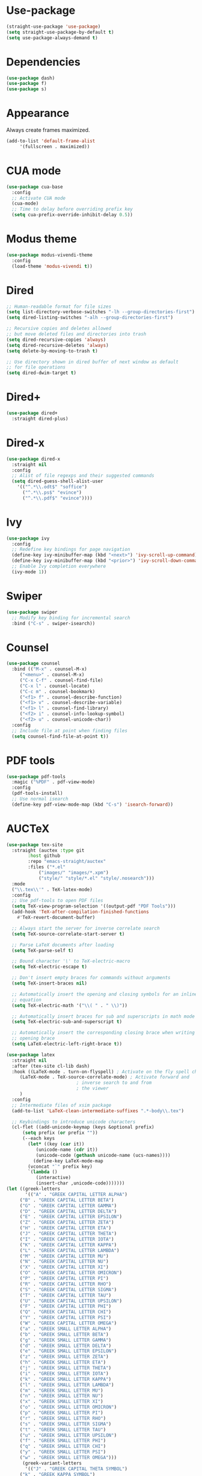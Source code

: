 * Use-package

  #+BEGIN_SRC emacs-lisp
  (straight-use-package 'use-package)
  (setq straight-use-package-by-default t)
  (setq use-package-always-demand t)
  #+END_SRC

* Dependencies

  #+BEGIN_SRC emacs-lisp
    (use-package dash)
    (use-package f)
    (use-package s)
  #+END_SRC

* Appearance

  Always create frames maximized.

  #+BEGIN_SRC emacs-lisp
    (add-to-list 'default-frame-alist
		 '(fullscreen . maximized))
  #+END_SRC

* CUA mode

  #+BEGIN_SRC emacs-lisp
    (use-package cua-base
      :config
      ;; Activate CUA mode
      (cua-mode)
      ;; Time to delay before overriding prefix key
      (setq cua-prefix-override-inhibit-delay 0.5))
  #+END_SRC

* Modus theme

  #+BEGIN_SRC emacs-lisp
    (use-package modus-vivendi-theme
      :config
      (load-theme 'modus-vivendi t))
  #+END_SRC

* Dired

  #+BEGIN_SRC emacs-lisp
    ;; Human-readable format for file sizes
    (setq list-directory-verbose-switches "-lh --group-directories-first")
    (setq dired-listing-switches "-alh --group-directories-first")

    ;; Recursive copies and deletes allowed
    ;; but move deleted files and directories into trash
    (setq dired-recursive-copies 'always)
    (setq dired-recursive-deletes 'always)
    (setq delete-by-moving-to-trash t)

    ;; Use directory shown in dired buffer of next window as default
    ;; for file operations
    (setq dired-dwim-target t)
  #+END_SRC

* Dired+

  #+BEGIN_SRC emacs-lisp
    (use-package dired+
      :straight dired-plus)
  #+END_SRC

* Dired-x

  #+BEGIN_SRC emacs-lisp
    (use-package dired-x
      :straight nil
      :config
      ;; Alist of file regexps and their suggested commands
      (setq dired-guess-shell-alist-user
	    '(("^.*\\.odt$" "soffice")
	      ("^.*\\.ps$" "evince")
	      ("^.*\\.pdf$" "evince"))))
  #+END_SRC

* Ivy

  #+BEGIN_SRC emacs-lisp
    (use-package ivy
      :config
      ;; Redefine key bindings for page navigation
      (define-key ivy-minibuffer-map (kbd "<next>") 'ivy-scroll-up-command)
      (define-key ivy-minibuffer-map (kbd "<prior>") 'ivy-scroll-down-command)
      ;; Enable Ivy completion everywhere
      (ivy-mode 1))
  #+END_SRC

* Swiper

  #+BEGIN_SRC emacs-lisp
    (use-package swiper
      ;; Modify key binding for incremental search
      :bind ("C-s" . swiper-isearch))
  #+END_SRC

* Counsel

  #+BEGIN_SRC emacs-lisp
    (use-package counsel
      :bind (("M-x" . counsel-M-x)
	     ("<menu>" . counsel-M-x)
	     ("C-x C-f" . counsel-find-file)
	     ("C-x l" . counsel-locate)
	     ("C-c m" . counsel-bookmark)
	     ("<f1> f" . counsel-describe-function)
	     ("<f1> v" . counsel-describe-variable)
	     ("<f1> l" . counsel-find-library)
	     ("<f2> i" . counsel-info-lookup-symbol)
	     ("<f2> u" . counsel-unicode-char))
      :config
      ;; Include file at point when finding files
      (setq counsel-find-file-at-point t))
  #+END_SRC

* PDF tools

  #+BEGIN_SRC emacs-lisp
    (use-package pdf-tools
      :magic ("%PDF" . pdf-view-mode)
      :config
      (pdf-tools-install)
      ;; Use normal isearch
      (define-key pdf-view-mode-map (kbd "C-s") 'isearch-forward))
  #+END_SRC

* AUCTeX

  #+BEGIN_SRC emacs-lisp
    (use-package tex-site
      :straight (auctex :type git
			:host github
			:repo "emacs-straight/auctex"
			:files ("*.el"
				("images/" "images/*.xpm")
				("style/" "style/*.el" "style/.nosearch")))
      :mode
      ("\\.tex\\'" . TeX-latex-mode)
      :config
      ;; Use pdf-tools to open PDF files
      (setq TeX-view-program-selection '((output-pdf "PDF Tools")))
      (add-hook 'TeX-after-compilation-finished-functions
		#'TeX-revert-document-buffer)

      ;; Always start the server for inverse correlate search
      (setq TeX-source-correlate-start-server t)

      ;; Parse LaTeX documents after loading
      (setq TeX-parse-self t)

      ;; Bound character '\' to TeX-electric-macro
      (setq TeX-electric-escape t)

      ;; Don't insert empty braces for commands without arguments
      (setq TeX-insert-braces nil)

      ;; Automatically insert the opening and closing symbols for an inline
      ;; equation
      (setq TeX-electric-math '("\\( " . " \\)"))

      ;; Automatically insert braces for sub and superscripts in math mode
      (setq TeX-electric-sub-and-superscript t)

      ;; Automatically insert the corresponding closing brace when writing an
      ;; opening brace
      (setq LaTeX-electric-left-right-brace t))

    (use-package latex
      :straight nil
      :after (tex-site cl-lib dash)
      :hook ((LaTeX-mode . turn-on-flyspell) ; Activate on the fly spell checking
	     (LaTeX-mode . TeX-source-correlate-mode) ; Activate forward and
						      ; inverse search to and from
						      ; the viewer
	     )
      :config
      ;; Intermediate files of xsim package
      (add-to-list 'LaTeX-clean-intermediate-suffixes ".*-body\\.tex")

      ;; Keybindings to introduce unicode characters
      (cl-flet ((add-unicode-keymap (keys &optional prefix)
		  (setq prefix (or prefix ""))
		  (--each keys
		    (let* ((key (car it))
			   (unicode-name (cdr it))
			   (unicode-code (gethash unicode-name (ucs-names))))
		      (define-key LaTeX-mode-map
			(vconcat "`" prefix key)
			`(lambda ()
			   (interactive)
			   (insert-char ,unicode-code)))))))
	(let ((greek-letters
	       '(("A" . "GREEK CAPITAL LETTER ALPHA")
		 ("B" . "GREEK CAPITAL LETTER BETA")
		 ("G" . "GREEK CAPITAL LETTER GAMMA")
		 ("D" . "GREEK CAPITAL LETTER DELTA")
		 ("E" . "GREEK CAPITAL LETTER EPSILON")
		 ("Z" . "GREEK CAPITAL LETTER ZETA")
		 ("H" . "GREEK CAPITAL LETTER ETA")
		 ("J" . "GREEK CAPITAL LETTER THETA")
		 ("I" . "GREEK CAPITAL LETTER IOTA")
		 ("K" . "GREEK CAPITAL LETTER KAPPA")
		 ("L" . "GREEK CAPITAL LETTER LAMBDA")
		 ("M" . "GREEK CAPITAL LETTER MU")
		 ("N" . "GREEK CAPITAL LETTER NU")
		 ("X" . "GREEK CAPITAL LETTER XI")
		 ("O" . "GREEK CAPITAL LETTER OMICRON")
		 ("P" . "GREEK CAPITAL LETTER PI")
		 ("R" . "GREEK CAPITAL LETTER RHO")
		 ("S" . "GREEK CAPITAL LETTER SIGMA")
		 ("T" . "GREEK CAPITAL LETTER TAU")
		 ("U" . "GREEK CAPITAL LETTER UPSILON")
		 ("F" . "GREEK CAPITAL LETTER PHI")
		 ("Q" . "GREEK CAPITAL LETTER CHI")
		 ("Y" . "GREEK CAPITAL LETTER PSI")
		 ("W" . "GREEK CAPITAL LETTER OMEGA")
		 ("a" . "GREEK SMALL LETTER ALPHA")
		 ("b" . "GREEK SMALL LETTER BETA")
		 ("g" . "GREEK SMALL LETTER GAMMA")
		 ("d" . "GREEK SMALL LETTER DELTA")
		 ("e" . "GREEK SMALL LETTER EPSILON")
		 ("z" . "GREEK SMALL LETTER ZETA")
		 ("h" . "GREEK SMALL LETTER ETA")
		 ("j" . "GREEK SMALL LETTER THETA")
		 ("i" . "GREEK SMALL LETTER IOTA")
		 ("k" . "GREEK SMALL LETTER KAPPA")
		 ("l" . "GREEK SMALL LETTER LAMBDA")
		 ("m" . "GREEK SMALL LETTER MU")
		 ("n" . "GREEK SMALL LETTER NU")
		 ("x" . "GREEK SMALL LETTER XI")
		 ("o" . "GREEK SMALL LETTER OMICRON")
		 ("p" . "GREEK SMALL LETTER PI")
		 ("r" . "GREEK SMALL LETTER RHO")
		 ("s" . "GREEK SMALL LETTER SIGMA")
		 ("t" . "GREEK SMALL LETTER TAU")
		 ("u" . "GREEK SMALL LETTER UPSILON")
		 ("f" . "GREEK SMALL LETTER PHI")
		 ("q" . "GREEK SMALL LETTER CHI")
		 ("y" . "GREEK SMALL LETTER PSI")
		 ("w" . "GREEK SMALL LETTER OMEGA")))
	      (greek-variant-letters
	       '(("J" . "GREEK CAPITAL THETA SYMBOL")
		 ("k" . "GREEK KAPPA SYMBOL")
		 ("f" . "GREEK PHI SYMBOL")
		 ("p" . "GREEK PI SYMBOL")
		 ("r" . "GREEK RHO SYMBOL")))
	      (mathematical-script-letters
	       '(("A" . "MATHEMATICAL SCRIPT CAPITAL A")
		 ("B" . "SCRIPT CAPITAL B")
		 ("C" . "MATHEMATICAL SCRIPT CAPITAL C")
		 ("D" . "MATHEMATICAL SCRIPT CAPITAL D")
		 ("E" . "SCRIPT CAPITAL E")
		 ("F" . "SCRIPT CAPITAL F")
		 ("G" . "MATHEMATICAL SCRIPT CAPITAL G")
		 ("H" . "SCRIPT CAPITAL H")
		 ("I" . "SCRIPT CAPITAL I")
		 ("J" . "MATHEMATICAL SCRIPT CAPITAL J")
		 ("K" . "MATHEMATICAL SCRIPT CAPITAL K")
		 ("L" . "SCRIPT CAPITAL L")
		 ("M" . "SCRIPT CAPITAL M")
		 ("N" . "MATHEMATICAL SCRIPT CAPITAL N")
		 ("O" . "MATHEMATICAL SCRIPT CAPITAL O")
		 ("P" . "MATHEMATICAL SCRIPT CAPITAL P")
		 ("Q" . "MATHEMATICAL SCRIPT CAPITAL Q")
		 ("R" . "SCRIPT CAPITAL R")
		 ("S" . "MATHEMATICAL SCRIPT CAPITAL S")
		 ("T" . "MATHEMATICAL SCRIPT CAPITAL T")
		 ("U" . "MATHEMATICAL SCRIPT CAPITAL U")
		 ("V" . "MATHEMATICAL SCRIPT CAPITAL V")
		 ("W" . "MATHEMATICAL SCRIPT CAPITAL W")
		 ("X" . "MATHEMATICAL SCRIPT CAPITAL X")
		 ("Y" . "MATHEMATICAL SCRIPT CAPITAL Y")
		 ("Z" . "MATHEMATICAL SCRIPT CAPITAL Z")
		 ("a" . "MATHEMATICAL SCRIPT SMALL A")
		 ("b" . "MATHEMATICAL SCRIPT SMALL B")
		 ("c" . "MATHEMATICAL SCRIPT SMALL C")
		 ("d" . "MATHEMATICAL SCRIPT SMALL D")
		 ("e" . "SCRIPT SMALL E")
		 ("f" . "MATHEMATICAL SCRIPT SMALL F")
		 ("g" . "SCRIPT SMALL G")
		 ("h" . "MATHEMATICAL SCRIPT SMALL H")
		 ("i" . "MATHEMATICAL SCRIPT SMALL I")
		 ("j" . "MATHEMATICAL SCRIPT SMALL J")
		 ("k" . "MATHEMATICAL SCRIPT SMALL K")
		 ("l" . "MATHEMATICAL SCRIPT SMALL L")
		 ("m" . "MATHEMATICAL SCRIPT SMALL M")
		 ("n" . "MATHEMATICAL SCRIPT SMALL N")
		 ("o" . "SCRIPT SMALL O")
		 ("p" . "MATHEMATICAL SCRIPT SMALL P")
		 ("q" . "MATHEMATICAL SCRIPT SMALL Q")
		 ("r" . "MATHEMATICAL SCRIPT SMALL R")
		 ("s" . "MATHEMATICAL SCRIPT SMALL S")
		 ("t" . "MATHEMATICAL SCRIPT SMALL T")
		 ("u" . "MATHEMATICAL SCRIPT SMALL U")
		 ("v" . "MATHEMATICAL SCRIPT SMALL V")
		 ("w" . "MATHEMATICAL SCRIPT SMALL W")
		 ("x" . "MATHEMATICAL SCRIPT SMALL X")
		 ("y" . "MATHEMATICAL SCRIPT SMALL Y")
		 ("z" . "MATHEMATICAL SCRIPT SMALL Z")))
	      (mathematical-italic-letters
	       '(("A" . "MATHEMATICAL ITALIC CAPITAL A")
		 ("B" . "MATHEMATICAL ITALIC CAPITAL B")
		 ("C" . "MATHEMATICAL ITALIC CAPITAL C")
		 ("D" . "MATHEMATICAL ITALIC CAPITAL D")
		 ("E" . "MATHEMATICAL ITALIC CAPITAL E")
		 ("F" . "MATHEMATICAL ITALIC CAPITAL F")
		 ("G" . "MATHEMATICAL ITALIC CAPITAL G")
		 ("H" . "MATHEMATICAL ITALIC CAPITAL H")
		 ("I" . "MATHEMATICAL ITALIC CAPITAL I")
		 ("J" . "MATHEMATICAL ITALIC CAPITAL J")
		 ("K" . "MATHEMATICAL ITALIC CAPITAL K")
		 ("L" . "MATHEMATICAL ITALIC CAPITAL L")
		 ("M" . "MATHEMATICAL ITALIC CAPITAL M")
		 ("N" . "MATHEMATICAL ITALIC CAPITAL N")
		 ("O" . "MATHEMATICAL ITALIC CAPITAL O")
		 ("P" . "MATHEMATICAL ITALIC CAPITAL P")
		 ("Q" . "MATHEMATICAL ITALIC CAPITAL Q")
		 ("R" . "MATHEMATICAL ITALIC CAPITAL R")
		 ("S" . "MATHEMATICAL ITALIC CAPITAL S")
		 ("T" . "MATHEMATICAL ITALIC CAPITAL T")
		 ("U" . "MATHEMATICAL ITALIC CAPITAL U")
		 ("V" . "MATHEMATICAL ITALIC CAPITAL V")
		 ("W" . "MATHEMATICAL ITALIC CAPITAL W")
		 ("X" . "MATHEMATICAL ITALIC CAPITAL X")
		 ("Y" . "MATHEMATICAL ITALIC CAPITAL Y")
		 ("Z" . "MATHEMATICAL ITALIC CAPITAL Z")
		 ("a" . "MATHEMATICAL ITALIC SMALL A")
		 ("b" . "MATHEMATICAL ITALIC SMALL B")
		 ("c" . "MATHEMATICAL ITALIC SMALL C")
		 ("d" . "MATHEMATICAL ITALIC SMALL D")
		 ("e" . "MATHEMATICAL ITALIC SMALL E")
		 ("f" . "MATHEMATICAL ITALIC SMALL F")
		 ("g" . "MATHEMATICAL ITALIC SMALL G")
		 ("h" . "PLANCK CONSTANT")
		 ("i" . "MATHEMATICAL ITALIC SMALL I")
		 ("j" . "MATHEMATICAL ITALIC SMALL J")
		 ("k" . "MATHEMATICAL ITALIC SMALL K")
		 ("l" . "MATHEMATICAL ITALIC SMALL L")
		 ("m" . "MATHEMATICAL ITALIC SMALL M")
		 ("n" . "MATHEMATICAL ITALIC SMALL N")
		 ("o" . "MATHEMATICAL ITALIC SMALL O")
		 ("p" . "MATHEMATICAL ITALIC SMALL P")
		 ("q" . "MATHEMATICAL ITALIC SMALL Q")
		 ("r" . "MATHEMATICAL ITALIC SMALL R")
		 ("s" . "MATHEMATICAL ITALIC SMALL S")
		 ("t" . "MATHEMATICAL ITALIC SMALL T")
		 ("u" . "MATHEMATICAL ITALIC SMALL U")
		 ("v" . "MATHEMATICAL ITALIC SMALL V")
		 ("w" . "MATHEMATICAL ITALIC SMALL W")
		 ("x" . "MATHEMATICAL ITALIC SMALL X")
		 ("y" . "MATHEMATICAL ITALIC SMALL Y")
		 ("z" . "MATHEMATICAL ITALIC SMALL Z")))
	      (mathematical-bold-letters
	       '(("A" . "MATHEMATICAL BOLD CAPITAL A")
		 ("B" . "MATHEMATICAL BOLD CAPITAL B")
		 ("C" . "MATHEMATICAL BOLD CAPITAL C")
		 ("D" . "MATHEMATICAL BOLD CAPITAL D")
		 ("E" . "MATHEMATICAL BOLD CAPITAL E")
		 ("F" . "MATHEMATICAL BOLD CAPITAL F")
		 ("G" . "MATHEMATICAL BOLD CAPITAL G")
		 ("H" . "MATHEMATICAL BOLD CAPITAL H")
		 ("I" . "MATHEMATICAL BOLD CAPITAL I")
		 ("J" . "MATHEMATICAL BOLD CAPITAL J")
		 ("K" . "MATHEMATICAL BOLD CAPITAL K")
		 ("L" . "MATHEMATICAL BOLD CAPITAL L")
		 ("M" . "MATHEMATICAL BOLD CAPITAL M")
		 ("N" . "MATHEMATICAL BOLD CAPITAL N")
		 ("O" . "MATHEMATICAL BOLD CAPITAL O")
		 ("P" . "MATHEMATICAL BOLD CAPITAL P")
		 ("Q" . "MATHEMATICAL BOLD CAPITAL Q")
		 ("R" . "MATHEMATICAL BOLD CAPITAL R")
		 ("S" . "MATHEMATICAL BOLD CAPITAL S")
		 ("T" . "MATHEMATICAL BOLD CAPITAL T")
		 ("U" . "MATHEMATICAL BOLD CAPITAL U")
		 ("V" . "MATHEMATICAL BOLD CAPITAL V")
		 ("W" . "MATHEMATICAL BOLD CAPITAL W")
		 ("X" . "MATHEMATICAL BOLD CAPITAL X")
		 ("Y" . "MATHEMATICAL BOLD CAPITAL Y")
		 ("Z" . "MATHEMATICAL BOLD CAPITAL Z")
		 ("a" . "MATHEMATICAL BOLD SMALL A")
		 ("b" . "MATHEMATICAL BOLD SMALL B")
		 ("c" . "MATHEMATICAL BOLD SMALL C")
		 ("d" . "MATHEMATICAL BOLD SMALL D")
		 ("e" . "MATHEMATICAL BOLD SMALL E")
		 ("f" . "MATHEMATICAL BOLD SMALL F")
		 ("g" . "MATHEMATICAL BOLD SMALL G")
		 ("h" . "MATHEMATICAL BOLD SMALL H")
		 ("i" . "MATHEMATICAL BOLD SMALL I")
		 ("j" . "MATHEMATICAL BOLD SMALL J")
		 ("k" . "MATHEMATICAL BOLD SMALL K")
		 ("l" . "MATHEMATICAL BOLD SMALL L")
		 ("m" . "MATHEMATICAL BOLD SMALL M")
		 ("n" . "MATHEMATICAL BOLD SMALL N")
		 ("o" . "MATHEMATICAL BOLD SMALL O")
		 ("p" . "MATHEMATICAL BOLD SMALL P")
		 ("q" . "MATHEMATICAL BOLD SMALL Q")
		 ("r" . "MATHEMATICAL BOLD SMALL R")
		 ("s" . "MATHEMATICAL BOLD SMALL S")
		 ("t" . "MATHEMATICAL BOLD SMALL T")
		 ("u" . "MATHEMATICAL BOLD SMALL U")
		 ("v" . "MATHEMATICAL BOLD SMALL V")
		 ("w" . "MATHEMATICAL BOLD SMALL W")
		 ("x" . "MATHEMATICAL BOLD SMALL X")
		 ("y" . "MATHEMATICAL BOLD SMALL Y")
		 ("z" . "MATHEMATICAL BOLD SMALL Z")))
	      (mathematical-bold-italic-letters
	       '(("A" . "MATHEMATICAL BOLD ITALIC CAPITAL A")
		 ("B" . "MATHEMATICAL BOLD ITALIC CAPITAL B")
		 ("C" . "MATHEMATICAL BOLD ITALIC CAPITAL C")
		 ("D" . "MATHEMATICAL BOLD ITALIC CAPITAL D")
		 ("E" . "MATHEMATICAL BOLD ITALIC CAPITAL E")
		 ("F" . "MATHEMATICAL BOLD ITALIC CAPITAL F")
		 ("G" . "MATHEMATICAL BOLD ITALIC CAPITAL G")
		 ("H" . "MATHEMATICAL BOLD ITALIC CAPITAL H")
		 ("I" . "MATHEMATICAL BOLD ITALIC CAPITAL I")
		 ("J" . "MATHEMATICAL BOLD ITALIC CAPITAL J")
		 ("K" . "MATHEMATICAL BOLD ITALIC CAPITAL K")
		 ("L" . "MATHEMATICAL BOLD ITALIC CAPITAL L")
		 ("M" . "MATHEMATICAL BOLD ITALIC CAPITAL M")
		 ("N" . "MATHEMATICAL BOLD ITALIC CAPITAL N")
		 ("O" . "MATHEMATICAL BOLD ITALIC CAPITAL O")
		 ("P" . "MATHEMATICAL BOLD ITALIC CAPITAL P")
		 ("Q" . "MATHEMATICAL BOLD ITALIC CAPITAL Q")
		 ("R" . "MATHEMATICAL BOLD ITALIC CAPITAL R")
		 ("S" . "MATHEMATICAL BOLD ITALIC CAPITAL S")
		 ("T" . "MATHEMATICAL BOLD ITALIC CAPITAL T")
		 ("U" . "MATHEMATICAL BOLD ITALIC CAPITAL U")
		 ("V" . "MATHEMATICAL BOLD ITALIC CAPITAL V")
		 ("W" . "MATHEMATICAL BOLD ITALIC CAPITAL W")
		 ("X" . "MATHEMATICAL BOLD ITALIC CAPITAL X")
		 ("Y" . "MATHEMATICAL BOLD ITALIC CAPITAL Y")
		 ("Z" . "MATHEMATICAL BOLD ITALIC CAPITAL Z")
		 ("a" . "MATHEMATICAL BOLD ITALIC SMALL A")
		 ("b" . "MATHEMATICAL BOLD ITALIC SMALL B")
		 ("c" . "MATHEMATICAL BOLD ITALIC SMALL C")
		 ("d" . "MATHEMATICAL BOLD ITALIC SMALL D")
		 ("e" . "MATHEMATICAL BOLD ITALIC SMALL E")
		 ("f" . "MATHEMATICAL BOLD ITALIC SMALL F")
		 ("g" . "MATHEMATICAL BOLD ITALIC SMALL G")
		 ("h" . "MATHEMATICAL BOLD ITALIC SMALL H")
		 ("i" . "MATHEMATICAL BOLD ITALIC SMALL I")
		 ("j" . "MATHEMATICAL BOLD ITALIC SMALL J")
		 ("k" . "MATHEMATICAL BOLD ITALIC SMALL K")
		 ("l" . "MATHEMATICAL BOLD ITALIC SMALL L")
		 ("m" . "MATHEMATICAL BOLD ITALIC SMALL M")
		 ("n" . "MATHEMATICAL BOLD ITALIC SMALL N")
		 ("o" . "MATHEMATICAL BOLD ITALIC SMALL O")
		 ("p" . "MATHEMATICAL BOLD ITALIC SMALL P")
		 ("q" . "MATHEMATICAL BOLD ITALIC SMALL Q")
		 ("r" . "MATHEMATICAL BOLD ITALIC SMALL R")
		 ("s" . "MATHEMATICAL BOLD ITALIC SMALL S")
		 ("t" . "MATHEMATICAL BOLD ITALIC SMALL T")
		 ("u" . "MATHEMATICAL BOLD ITALIC SMALL U")
		 ("v" . "MATHEMATICAL BOLD ITALIC SMALL V")
		 ("w" . "MATHEMATICAL BOLD ITALIC SMALL W")
		 ("x" . "MATHEMATICAL BOLD ITALIC SMALL X")
		 ("y" . "MATHEMATICAL BOLD ITALIC SMALL Y")
		 ("z" . "MATHEMATICAL BOLD ITALIC SMALL Z")))
	      (mathematical-double-struck-letters
	       '(("A" . "MATHEMATICAL DOUBLE-STRUCK CAPITAL A")
		 ("B" . "MATHEMATICAL DOUBLE-STRUCK CAPITAL B")
		 ("C" . "DOUBLE-STRUCK CAPITAL C")
		 ("D" . "MATHEMATICAL DOUBLE-STRUCK CAPITAL D")
		 ("E" . "MATHEMATICAL DOUBLE-STRUCK CAPITAL E")
		 ("F" . "MATHEMATICAL DOUBLE-STRUCK CAPITAL F")
		 ("G" . "MATHEMATICAL DOUBLE-STRUCK CAPITAL G")
		 ("H" . "DOUBLE-STRUCK CAPITAL H")
		 ("I" . "MATHEMATICAL DOUBLE-STRUCK CAPITAL I")
		 ("J" . "MATHEMATICAL DOUBLE-STRUCK CAPITAL J")
		 ("K" . "MATHEMATICAL DOUBLE-STRUCK CAPITAL K")
		 ("L" . "MATHEMATICAL DOUBLE-STRUCK CAPITAL L")
		 ("M" . "MATHEMATICAL DOUBLE-STRUCK CAPITAL M")
		 ("N" . "DOUBLE-STRUCK CAPITAL N")
		 ("O" . "MATHEMATICAL DOUBLE-STRUCK CAPITAL O")
		 ("P" . "DOUBLE-STRUCK CAPITAL P")
		 ("Q" . "DOUBLE-STRUCK CAPITAL Q")
		 ("R" . "DOUBLE-STRUCK CAPITAL R")
		 ("S" . "MATHEMATICAL DOUBLE-STRUCK CAPITAL S")
		 ("T" . "MATHEMATICAL DOUBLE-STRUCK CAPITAL T")
		 ("U" . "MATHEMATICAL DOUBLE-STRUCK CAPITAL U")
		 ("V" . "MATHEMATICAL DOUBLE-STRUCK CAPITAL V")
		 ("W" . "MATHEMATICAL DOUBLE-STRUCK CAPITAL W")
		 ("X" . "MATHEMATICAL DOUBLE-STRUCK CAPITAL X")
		 ("Y" . "MATHEMATICAL DOUBLE-STRUCK CAPITAL Y")
		 ("Z" . "DOUBLE-STRUCK CAPITAL Z")
		 ("a" . "MATHEMATICAL DOUBLE-STRUCK SMALL A")
		 ("b" . "MATHEMATICAL DOUBLE-STRUCK SMALL B")
		 ("c" . "MATHEMATICAL DOUBLE-STRUCK SMALL C")
		 ("d" . "MATHEMATICAL DOUBLE-STRUCK SMALL D")
		 ("e" . "MATHEMATICAL DOUBLE-STRUCK SMALL E")
		 ("f" . "MATHEMATICAL DOUBLE-STRUCK SMALL F")
		 ("g" . "MATHEMATICAL DOUBLE-STRUCK SMALL G")
		 ("h" . "MATHEMATICAL DOUBLE-STRUCK SMALL H")
		 ("i" . "MATHEMATICAL DOUBLE-STRUCK SMALL I")
		 ("j" . "MATHEMATICAL DOUBLE-STRUCK SMALL J")
		 ("k" . "MATHEMATICAL DOUBLE-STRUCK SMALL K")
		 ("l" . "MATHEMATICAL DOUBLE-STRUCK SMALL L")
		 ("m" . "MATHEMATICAL DOUBLE-STRUCK SMALL M")
		 ("n" . "MATHEMATICAL DOUBLE-STRUCK SMALL N")
		 ("o" . "MATHEMATICAL DOUBLE-STRUCK SMALL O")
		 ("p" . "MATHEMATICAL DOUBLE-STRUCK SMALL P")
		 ("q" . "MATHEMATICAL DOUBLE-STRUCK SMALL Q")
		 ("r" . "MATHEMATICAL DOUBLE-STRUCK SMALL R")
		 ("s" . "MATHEMATICAL DOUBLE-STRUCK SMALL S")
		 ("t" . "MATHEMATICAL DOUBLE-STRUCK SMALL T")
		 ("u" . "MATHEMATICAL DOUBLE-STRUCK SMALL U")
		 ("v" . "MATHEMATICAL DOUBLE-STRUCK SMALL V")
		 ("w" . "MATHEMATICAL DOUBLE-STRUCK SMALL W")
		 ("x" . "MATHEMATICAL DOUBLE-STRUCK SMALL X")
		 ("y" . "MATHEMATICAL DOUBLE-STRUCK SMALL Y")
		 ("z" . "MATHEMATICAL DOUBLE-STRUCK SMALL Z")
		 ("0" . "MATHEMATICAL DOUBLE-STRUCK DIGIT ZERO")
		 ("1" . "MATHEMATICAL DOUBLE-STRUCK DIGIT ONE")
		 ("2" . "MATHEMATICAL DOUBLE-STRUCK DIGIT TWO")
		 ("3" . "MATHEMATICAL DOUBLE-STRUCK DIGIT THREE")
		 ("4" . "MATHEMATICAL DOUBLE-STRUCK DIGIT FOUR")
		 ("5" . "MATHEMATICAL DOUBLE-STRUCK DIGIT FIVE")
		 ("6" . "MATHEMATICAL DOUBLE-STRUCK DIGIT SIX")
		 ("7" . "MATHEMATICAL DOUBLE-STRUCK DIGIT SEVEN")
		 ("8" . "MATHEMATICAL DOUBLE-STRUCK DIGIT EIGHT")
		 ("9" . "MATHEMATICAL DOUBLE-STRUCK DIGIT NINE")))
	      (subscript-symbols
	       '(("0" . "SUBSCRIPT ZERO")
		 ("1" . "SUBSCRIPT ONE")
		 ("2" . "SUBSCRIPT TWO")
		 ("3" . "SUBSCRIPT THREE")
		 ("4" . "SUBSCRIPT FOUR")
		 ("5" . "SUBSCRIPT FIVE")
		 ("6" . "SUBSCRIPT SIX")
		 ("7" . "SUBSCRIPT SEVEN")
		 ("8" . "SUBSCRIPT EIGHT")
		 ("9" . "SUBSCRIPT NINE")
		 ("+" . "SUBSCRIPT PLUS SIGN")
		 ("-" . "SUBSCRIPT MINUS")
		 ("=" . "SUBSCRIPT EQUALS SIGN")
		 ("(" . "SUBSCRIPT LEFT PARENTHESIS")
		 (")" . "SUBSCRIPT RIGHT PARENTHESIS")
		 ("a" . "LATIN SUBSCRIPT SMALL LETTER A")
		 ("e" . "LATIN SUBSCRIPT SMALL LETTER E")
		 ("h" . "LATIN SUBSCRIPT SMALL LETTER H")
		 ("k" . "LATIN SUBSCRIPT SMALL LETTER K")
		 ("l" . "LATIN SUBSCRIPT SMALL LETTER L")
		 ("m" . "LATIN SUBSCRIPT SMALL LETTER M")
		 ("n" . "LATIN SUBSCRIPT SMALL LETTER N")
		 ("o" . "LATIN SUBSCRIPT SMALL LETTER O")
		 ("p" . "LATIN SUBSCRIPT SMALL LETTER P")
		 ("s" . "LATIN SUBSCRIPT SMALL LETTER S")
		 ("t" . "LATIN SUBSCRIPT SMALL LETTER T")
		 ("X" . "LATIN SUBSCRIPT SMALL LETTER X")))
	      (mathematical-operators
	       '(("A" . "FOR ALL")
		 ("E" . "THERE EXISTS")
		 ("nE" . "THERE DOES NOT EXIST")
		 ("0" . "EMPTY SET")
		 ("e" . "ELEMENT OF")
		 ("ne" . "NOT AN ELEMENT OF")
		 ("\\" . "SET MINUS")
		 ("-" . "MINUS SIGN")
		 ("(" . "SUBSET OF")
		 (")" . "SUPERSET OF")
		 ("[" . "SUBSET OF OR EQUAL TO")
		 ("]" . "SUPERSET OF OR EQUAL TO")
		 ("n[" . "NEITHER A SUBSET OF NOR EQUAL TO")
		 ("n]" . "NEITHER A SUPERSET OF NOR EQUAL TO")
		 ([right] . "RIGHTWARDS ARROW")
		 ([S-right] . "RIGHTWARDS DOUBLE ARROW")
		 ([C-right] . "LEFT RIGHT ARROW")
		 ([C-S-right] . "LEFT RIGHT DOUBLE ARROW")
		 ([left] . "LEFTWARDS ARROW")
		 ([S-left] . "LEFTWARDS DOUBLE ARROW")
		 ([M-right] . "LONG RIGHTWARDS ARROW")
		 ([M-S-right] . "LONG RIGHTWARDS DOUBLE ARROW")
		 ([M-left] . "LONG LEFTWARDS ARROW")
		 ([M-S-left] . "LONG LEFTWARDS DOUBLE ARROW")
		 ([up] . "UPWARDS ARROW")
		 ([down] . "DOWNWARDS ARROW")
		 ("<" . "LESS-THAN OR EQUAL TO")
		 (">" . "GREATER-THAN OR EQUAL TO")
		 ("x" . "MULTIPLICATION SIGN")
		 ("+" . "N-ARY SUMMATION")
		 ("*" . "N-ARY PRODUCT")
		 ("^" . "LOGICAL AND")
		 ("v" . "LOGICAL OR")
		 ("u" . "UNION")
		 ("U" . "N-ARY UNION")
		 ([?\M-u] . "SQUARE CUP")
		 ("i" . "INTERSECTION")
		 ("I" . "N-ARY INTERSECTION")
		 ([?\M-i] . "SQUARE CAP")
		 ("T" . "DOWN TACK")
		 ("L" . "UP TACK")
		 ("C" . "SQUARE IMAGE OF OR EQUAL TO")
		 (" f" . "FUNCTION APPLICATION")
		 (" *" . "INVISIBLE TIMES")
		 (" ," . "INVISIBLE SEPARATOR")
		 (" +" . "INVISIBLE PLUS")
		 ("8" . "INFINITY")
		 ("2" . "SQUARE ROOT")
		 ("|" . "DIVIDES")
		 ("=d" . "EQUAL TO BY DEFINITION")
		 ("=~" . "APPROXIMATELY EQUAL TO")
		 ([?= right] . "ASYMPTOTICALLY EQUAL TO")
		 ("n=" . "NOT EQUAL TO")
		 ("S" . "INTEGRAL")
		 ([?\M-=] . "IDENTICAL TO")
		 ([?n ?\M-=] . "NOT IDENTICAL TO")
		 ("=p" . "PROPORTIONAL TO")
		 ("~" . "TILDE OPERATOR")
		 ("'" . "PRIME")
		 ("m" . "MODELS")
		 ("nm" . "NOT TRUE")
		 ("p" . "RIGHT TACK")
		 ("np" . "DOES NOT PROVE")
		 ("o" . "CHECK MARK")
		 ([?\M-<] . "MATHEMATICAL LEFT ANGLE BRACKET")
		 ([?\M->] . "MATHEMATICAL RIGHT ANGLE BRACKET")
		 ("d" . "PARTIAL DIFFERENTIAL"))))
	  (add-unicode-keymap greek-letters "g")
	  (add-unicode-keymap greek-variant-letters "gv")
	  (add-unicode-keymap mathematical-script-letters "ms")
	  (add-unicode-keymap mathematical-italic-letters "mi")
	  (add-unicode-keymap mathematical-bold-letters "mbr")
	  (add-unicode-keymap mathematical-bold-italic-letters "mbi")
	  (add-unicode-keymap mathematical-double-struck-letters "mds")
	  (add-unicode-keymap subscript-symbols "_")
	  (add-unicode-keymap mathematical-operators "mo"))))

    (use-package font-latex
      :straight nil
      :after tex-site
      :config
      ;; Font for unicode mathematical symbols
      (create-fontset-from-fontset-spec "-*-*-*-*-*-*-*-*-*-*-*-*-fontset-math")
      (set-fontset-font "fontset-math" 'unicode "XITS Math")
      (set-face-attribute 'font-latex-math-face nil :fontset "fontset-math"))

    (use-package reftex
      :after (latex dash)
      :hook (LaTeX-mode . turn-on-reftex)	; Activate RefTeX mode
      :config
      ;; Use external programs instead of environment variables to find files
      (setq reftex-use-external-file-finders t)
      ;; Turn on all plug-ins for AUCTeX
      (setq reftex-plug-into-AUCTeX t)
      ;; Add spanish words to ignore when deriving labels
      (setq reftex-spanish-ignorewords '("el" "la" "de"))
      (--each reftex-spanish-ignorewords
	(push it (nth 5 reftex-derive-label-parameters)))
      ;; Allow non-ASCII alphanumeric characters when deriving labels
      (setq reftex-translate-to-ascii-function nil)
      (setq reftex-label-illegal-re "[^-_+=:;,.[:alnum:]]"))
  #+END_SRC

* Bookmark+

  #+BEGIN_SRC emacs-lisp
    (use-package bookmark+
      :straight bookmark-plus
      :config
      ;; Default bookmark file is the initial one
      (setq bmkp-last-as-first-bookmark-file nil)
      ;; Don't automatically save bookmark list state
      (setq bmkp-bmenu-state-file nil)
      ;; Don't show filenames in bookmark list
      (setq bookmark-bmenu-toggle-filenames nil)
      ;; Sort tagged before untagged bookmarks
      (setq bmkp-sort-comparer '((bmkp-tagged-cp) bmkp-alpha-p))
      ;; Refresh bookmark list when a bookmark is set
      (bmkp-toggle-bookmark-set-refreshes)
      ;; Create and display bookmark list at startup
      (setq initial-buffer-choice (lambda ()
				    (bookmark-bmenu-list)
				    (bmkp-bmenu-refresh-menu-list)
 				    (get-buffer "*Bookmark List*"))))
  #+END_SRC

* Calendar

  #+BEGIN_SRC emacs-lisp
	;; Localize calendar to spanish
	(setq calendar-week-start-day 1
	      calendar-day-name-array ["domingo" "lunes" "martes" "miércoles"
				       "jueves" "viernes" "sábado"]
	      calendar-month-name-array ["enero" "febrero" "marzo" "abril" "mayo"
					 "junio" "julio" "agosto" "septiembre"
					 "octubre" "noviembre" "diciembre"])

	;; Command for inserting current date
	(defvar date-formats
	  '("%Y/%m/%d"             ; 2019/04/05
	    "%0A %-e de %B de %Y"  ; viernes 5 de abril de 2019
	    "%-e de %B de %Y"      ; 5 de abril de 2019
	    "%d-%m-%Y"             ; 05-04-2019
	    "%d/%m/%Y"             ; 05/04/2019
	    "%F"                   ; 2019-04-05
	    )
	  "Available date formats for insert-date command")

	(defun insert-date (from-calendar)
	  "Insert date at point."
	  (interactive "P")
	  (let (date)
	    (when from-calendar
	      (setq date (org-read-date nil t)))
	    (ivy-read "Insert date: "
		      (--map (format-time-string it date) date-formats)
		      :preselect 0
		      :action (lambda (date)
				(when (use-region-p)
				  (delete-region (region-beginning) (region-end)))
				(insert date))
		      :caller 'insert-date)))

	(global-set-key (kbd "C-c d") 'insert-date)
  #+END_SRC
* Magit

  #+BEGIN_SRC emacs-lisp
    (use-package magit
    :bind ("C-c g" . magit-status)
    :config
    ;; Disable Emacs default version control interface
    (setq vc-handled-backends nil)
    ;; Use the entire frame when displaying a status buffer
    (setq magit-display-buffer-function
          #'magit-display-buffer-fullframe-status-v1)
    ;; Set the commit author for specified repositories
    (add-to-list 'safe-local-variable-values
                 '(magit-commit-arguments .
		   ("--author=Álvaro Romero-Jiménez <aromjim@gmail.com>")))

    (dir-locals-set-class-variables 'tramp-server-repository
       '((nil . ((magit-commit-arguments .
                  ("--author=Álvaro Romero-Jiménez <aromjim@gmail.com>"))))))

    (dir-locals-set-directory-class
     "/sudo:root@post.cs.us.es:/etc/" 'tramp-server-repository)

    (dir-locals-set-directory-class
     "/sudo:root@sierpes.cs.us.es:/etc/" 'tramp-server-repository)

    (dir-locals-set-directory-class
     "/sudo:root@maimonides8.changeip.org:/etc/" 'tramp-server-repository)
    )
  #+END_SRC
* Org

  #+BEGIN_SRC emacs-lisp
    (use-package org)
  #+END_SRC

* Ebib

  #+BEGIN_SRC emacs-lisp
    (use-package ebib
      :after dash
      :bind ("C-c b" . ebib)
      :config
      ;; Directories containing bibliographic databases
      (setq ebib-bib-search-dirs '("~/.local/share/texmf/bibtex/bib/personal"))
      ;; Bibliographic databases to load on startup
      (setq ebib-preload-bib-files '("Bibliography.bib"))
      ;; Don't create backup files for bibliographic databases
      (setq ebib-create-backups nil)
      ;; Biblatex format for bibliographic databases
      (setq ebib-bibtex-dialect 'biblatex)
      ;; Customization of the table format for index buffer
      (setq ebib-index-columns
	    (-replace '("Year" 6 t) '("Date" 6 t) ebib-index-columns))
      ;; Customization of the automatic generation of keys
      (setq ebib-autogenerate-keys t
	    bibtex-autokey-names-stretch 1
	    bibtex-autokey-name-separator "_"
	    bibtex-autokey-additional-names "_et_al"
	    bibtex-autokey-year-length 0
	    bibtex-autokey-titleword-length 'infty
	    bibtex-autokey-year-title-separator ":")
      ;; Customization of hidden fields
      (--each '("hyphenation" "year") (add-to-list 'ebib-hidden-fields it))
      (--each '("chapter" "edition" "isbn" "issn" "language" "pagetotal")
	(delete it ebib-hidden-fields))
      ;; Customization of extra fields
      (let ((fields (assq 'biblatex ebib-extra-fields)))
	(setcdr fields (append '("langid" "langidopts")
			       (cdr fields))))
      ;; Directories for the external files of the bibliographic items
      ;; The first one is Biblioteca so that asking for files is done from it
      (setq ebib-file-search-dirs '("~/Biblioteca"
				    "~/Biblioteca/Actas de congresos"
				    "~/Biblioteca/Artículos en revistas"
				    "~/Biblioteca/Contribuciones a congresos"
				    "~/Biblioteca/Libros"
				    "~/Biblioteca/Tesis doctorales"))
      ;; Associations of file extensions with external viewers
      (setq ebib-file-associations '(("pdf" . "evince")
				     ("ps" . "evince")))
      ;; File where keywords from all bibliographic databases are saved
      (setq ebib-keywords-file "~/.local/share/texmf/bibtex/bib/ebib-keywords.txt")
      ;; Keep keyword file sorted and without duplicates
      (setq ebib-keywords-field-keep-sorted t)
      ;; Major mode for multiline edit buffer
      (setq ebib-multiline-major-mode 'markdown-mode)
      )
  #+END_SRC

* ESS

  #+BEGIN_SRC emacs-lisp
     (use-package ess-site
       :straight ess
       :init
       (setq ess-write-to-dribble nil))
  #+END_SRC

* Markdown mode

  #+BEGIN_SRC emacs-lisp
    (use-package markdown-mode)
  #+END_SRC

* Polymode

  #+BEGIN_SRC emacs-lisp
    (use-package polymode)

    (use-package poly-R
      :mode ("\\.Rnw\\'" . poly-noweb+R-mode))
  #+END_SRC

* TRAMP

  #+BEGIN_SRC emacs-lisp
    ;; User emacs file to save server data
    (defvar server-file "servers.private")

    (defun read-server-file (&optional with-port-only)
      (let* ((filename (locate-user-emacs-file server-file))
	     (server-list (f-read-text filename 'utf-8))
	     (servers (--map (s-split "[[:space:]]+" it)
			     (s-split "\n" server-list t))))
	(if with-port-only
	    (--filter (= (length it) 3) servers)
	  servers)))

    (defun set-tramp-multi-hops ()
      (let ((servers (read-server-file)))
	(--each servers
	  (let ((server (car it))
		(username (cadr it)))
	    (add-to-list 'tramp-default-proxies-alist
			 (list server
			       "root"
			       (s-lex-format "/ssh:${username}@${server}:")))))))

    (add-hook 'emacs-startup-hook #'set-tramp-multi-hops)

    ;; Set global keybindings
    (global-set-key (kbd "C-c c") 'tramp-cleanup-all-buffers)
  #+END_SRC

* Elpy

  #+BEGIN_SRC emacs-lisp
    (use-package elpy
      :init
      (elpy-enable)
      :config
      (setq elpy-rpc-python-command "python3"))
  #+END_SRC

* YASnippet

  #+BEGIN_SRC emacs-lisp
  (use-package yasnippet
    :after yasnippet-snippets
    :init
    (yas-global-mode))

  (use-package yasnippet-snippets)

  (use-package yatemplate
    :init
    (yatemplate-fill-alist)
    :config
    (setq asignaturas '("Lógica Informática"
  		      "Técnicas de Computación para la Estadística"))
    (setq titulaciones '("Grado en Estadística"
  		       "Grado en Ingeniería Informática"))
    (setq convocatorias '("diciembre"
  			"febrero"
  			"junio"
  			"septiembre"))
    (setq exámenes '("Primer control"
  		   "Segundo control"
  		   "Examen")))

  (use-package autoinsert
    :init
    (auto-insert-mode 1))
  #+END_SRC

* Miscellaneous

  #+BEGIN_SRC emacs-lisp
    ;; Activate Delete Selection mode
    (delete-selection-mode)

    ;; Disable toolbar
    (tool-bar-mode -1)

    ;; Column number in mode line
    (column-number-mode)

    ;; Default value for automatic line-wrapping column
    (setq-default fill-column 80)

    ;; Visualize matching parens
    (show-paren-mode)

    ;; Avoid cursor and mouse pointer clash
    (mouse-avoidance-mode 'animate)

    ;; Save minibuffer history
    (savehist-mode)

    ;; Activate Auto Fill in Text mode and related modes
    (toggle-text-mode-auto-fill)

    ;; A single space does end a sentence
    (setq-default sentence-end-double-space nil)

    ;; Don't make a backup of a file the first time it is saved
    (setq make-backup-files nil)

    ;; Allow remote directory-local variables
    (setq enable-remote-dir-locals t)

    (use-package move-text
      :config
      (move-text-default-bindings))
  #+END_SRC
